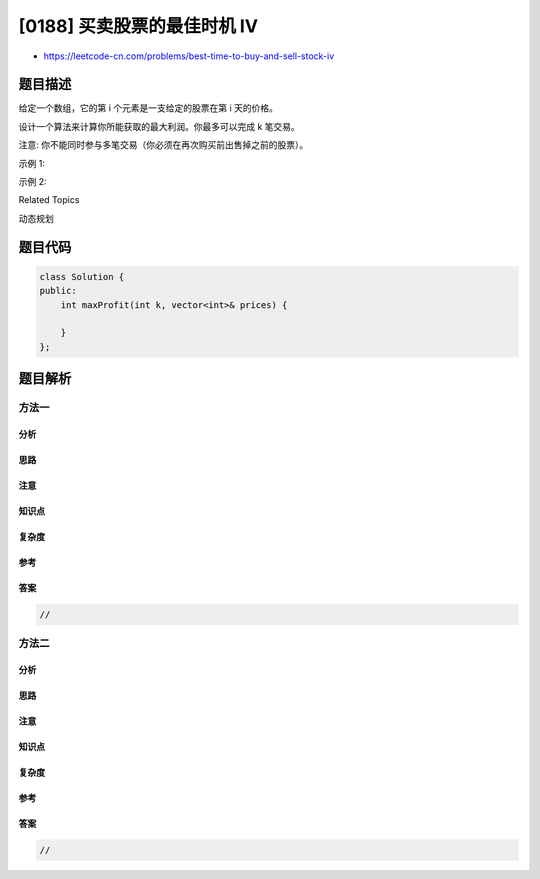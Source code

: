 [0188] 买卖股票的最佳时机 IV
============================

-  https://leetcode-cn.com/problems/best-time-to-buy-and-sell-stock-iv

题目描述
--------

.. raw:: html

   <p>

给定一个数组，它的第 i 个元素是一支给定的股票在第 i 天的价格。

.. raw:: html

   </p>

.. raw:: html

   <p>

设计一个算法来计算你所能获取的最大利润。你最多可以完成 k 笔交易。

.. raw:: html

   </p>

.. raw:: html

   <p>

注意: 你不能同时参与多笔交易（你必须在再次购买前出售掉之前的股票）。

.. raw:: html

   </p>

.. raw:: html

   <p>

示例 1:

.. raw:: html

   </p>

.. raw:: html

   <pre><strong>输入:</strong> [2,4,1], k = 2
   <strong>输出:</strong> 2
   <strong>解释:</strong> 在第 1 天 (股票价格 = 2) 的时候买入，在第 2 天 (股票价格 = 4) 的时候卖出，这笔交易所能获得利润 = 4-2 = 2 。
   </pre>

.. raw:: html

   <p>

示例 2:

.. raw:: html

   </p>

.. raw:: html

   <pre><strong>输入:</strong> [3,2,6,5,0,3], k = 2
   <strong>输出:</strong> 7
   <strong>解释:</strong> 在第 2 天 (股票价格 = 2) 的时候买入，在第 3 天 (股票价格 = 6) 的时候卖出, 这笔交易所能获得利润 = 6-2 = 4 。
   &nbsp;    随后，在第 5 天 (股票价格 = 0) 的时候买入，在第 6 天 (股票价格 = 3) 的时候卖出, 这笔交易所能获得利润 = 3-0 = 3 。
   </pre>

.. raw:: html

   <div>

.. raw:: html

   <div>

Related Topics

.. raw:: html

   </div>

.. raw:: html

   <div>

.. raw:: html

   <li>

动态规划

.. raw:: html

   </li>

.. raw:: html

   </div>

.. raw:: html

   </div>

题目代码
--------

.. code:: cpp

    class Solution {
    public:
        int maxProfit(int k, vector<int>& prices) {

        }
    };

题目解析
--------

方法一
~~~~~~

分析
^^^^

思路
^^^^

注意
^^^^

知识点
^^^^^^

复杂度
^^^^^^

参考
^^^^

答案
^^^^

.. code:: cpp

    //

方法二
~~~~~~

分析
^^^^

思路
^^^^

注意
^^^^

知识点
^^^^^^

复杂度
^^^^^^

参考
^^^^

答案
^^^^

.. code:: cpp

    //
